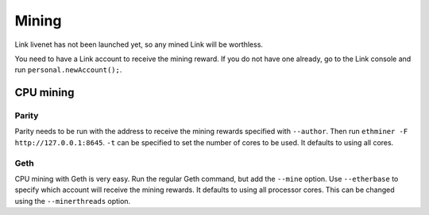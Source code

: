 .. _mining:

######
Mining
######

Link livenet has not been launched yet, so any mined Link will be worthless.

You need to have a Link account to receive the mining reward. If you do not have one already, go to the Link console and run ``personal.newAccount();``.

CPU mining
##########

Parity
------
Parity needs to be run with the address to receive the mining rewards specified with ``--author``. Then run ``ethminer -F http://127.0.0.1:8645``. ``-t`` can be specified to set the number of cores to be used. It defaults to using all cores.

Geth
----
CPU mining with Geth is very easy. Run the regular Geth command, but add the ``--mine`` option. Use ``--etherbase`` to specify which account will receive the mining rewards. It defaults to using all processor cores. This can be changed using the ``--minerthreads`` option.
